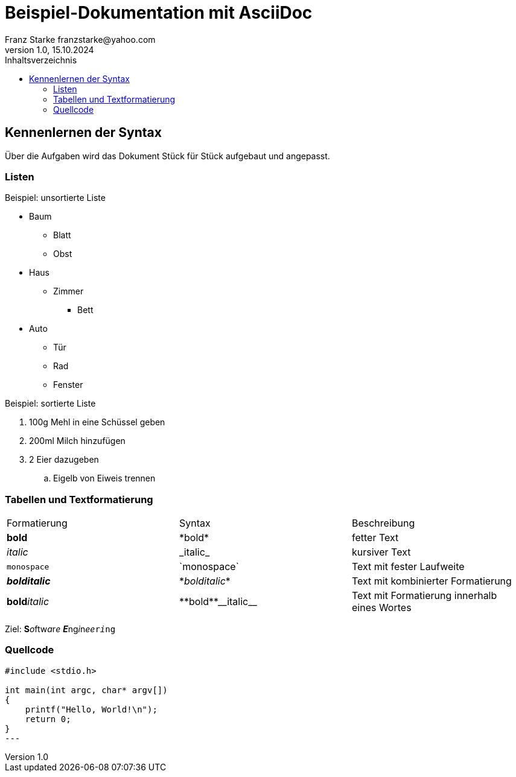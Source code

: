 = Beispiel-Dokumentation mit AsciiDoc 
Franz Starke franzstarke@yahoo.com
1.0, 15.10.2024 
:toc: 
:toc-title: Inhaltsverzeichnis
:source-highlighter: highlight.js
:source-highlighter: rouge
// Platzhalter für weitere Dokumenten-Attribute 

== Kennenlernen der Syntax

Über die Aufgaben wird das Dokument Stück für Stück aufgebaut und angepasst.

=== Listen

.Beispiel: unsortierte Liste 
* Baum
** Blatt
** Obst
* Haus
** Zimmer
*** Bett
* Auto
** Tür
** Rad
** Fenster

.Beispiel: sortierte Liste
. 100g Mehl in eine Schüssel geben
. 200ml Milch hinzufügen
. 2 Eier dazugeben
.. Eigelb von Eiweis trennen

=== Tabellen und Textformatierung

|===
|Formatierung|Syntax|Beschreibung
| *bold* | \*bold* | fetter Text

| _italic_ | \_italic_ | kursiver Text

| `monospace` | \`monospace` | Text mit fester Laufweite

| *_bolditalic_* | \*_bolditalic_* | Text mit kombinierter Formatierung

| **bold**__italic__ | \\**bold**\\__italic__ | Text mit Formatierung innerhalb eines Wortes
|===

Ziel: **S**__o__ftw__a__r__e__ **__E__**ng__i__n__ee__``r__i__ng``

=== Quellcode

[source,c]
----
#include <stdio.h>

int main(int argc, char* argv[])
{
    printf("Hello, World!\n");
    return 0;
}
---